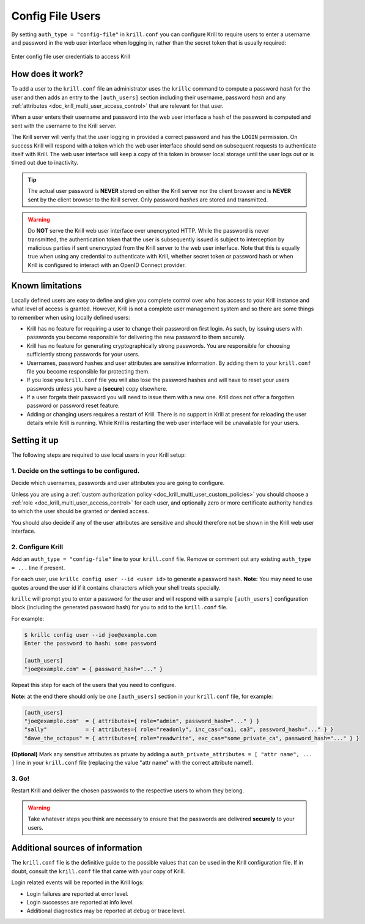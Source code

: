 .. _doc_krill_multi_user_config_file_provider:

Config File Users
=================

.. versionadded:: v0.9.0

By setting ``auth_type = "config-file"`` in ``krill.conf`` you can configure Krill
to require users to enter a username and password in the web user interface when
logging in, rather than the secret token that is usually required:

.. figure:: img/config-file-login.png
    :align: center
    :width: 100%
    :alt: Config file login screen

    Enter config file user credentials to access Krill

How does it work?
-----------------

To add a user to the ``krill.conf`` file an administrator uses the ``krillc``
command to compute a password *hash* for the user and then adds an entry to the
``[auth_users]`` section including their username, password *hash* and any :ref:`attributes <doc_krill_multi_user_access_control>`
that are relevant for that user.

When a user enters their username and password into the web user interface a 
hash of the password is computed and sent with the username to the Krill server.

The Krill server will verify that the user logging in provided a correct
password and has the ``LOGIN`` permission. On success Krill will respond with a
token which the web user interface should send on subsequent requests to
authenticate itself with Krill. The web user interface will keep a copy of this
token in browser local storage until the user logs out or is timed out due to
inactivity.

.. tip:: The actual user password is **NEVER** stored on either the Krill server
         nor the client browser and is **NEVER** sent by the client browser to
         the Krill server. Only password *hashes* are stored and transmitted.

.. warning:: Do **NOT** serve the Krill web user interface over unencrypted HTTP.
             While the password is never transmitted, the authentication token
             that the user is subsequently issued is subject to interception
             by malicious parties if sent unencrypted from the Krill server to
             the web user interface. Note that this is equally true when using
             any credential to authenticate with Krill, whether secret token
             or password hash or when Krill is configured to interact with an
             OpenID Connect provider.

Known limitations
-----------------

Locally defined users are easy to define and give you complete control over who
has access to your Krill instance and what level of access is granted. However,
Krill is not a complete user management system and so there are some things to
remember when using locally defined users:

- Krill has no feature for requiring a user to change their password on first
  login. As such, by issuing users with passwords you become responsible for
  delivering the new password to them securely.

- Krill has no feature for generating cryptographically strong passwords. You
  are responsible for choosing sufficiently strong passwords for your users.

- Usernames, password hashes and user attributes are sensitive information. By
  adding them to your ``krill.conf`` file you become responsible for protecting
  them.

- If you lose you ``krill.conf`` file you will also lose the password hashes
  and will have to reset your users passwords unless you have a (**secure**)
  copy elsewhere.

- If a user forgets their password you will need to issue them with a new one.
  Krill does not offer a forgotten password or password reset feature.

- Adding or changing users requires a restart of Krill. There is no support in
  Krill at present for reloading the user details while Krill is running.
  While Krill is restarting the web user interface will be unavailable for your
  users.

Setting it up
-------------

The following steps are required to use local users in your Krill setup:

1. Decide on the settings to be configured.
"""""""""""""""""""""""""""""""""""""""""""

Decide which usernames, passwords and user attributes you are going to
configure.

Unless you are using a :ref:`custom authorization policy <doc_krill_multi_user_custom_policies>`
you should choose a :ref:`role <doc_krill_multi_user_access_control>`
for each user, and optionally zero or more certificate authority handles
to which the user should be granted or denied access.

You should also decide if any of the user attributes are sensitive and
should therefore not be shown in the Krill web user interface.

2. Configure Krill
""""""""""""""""""

Add an ``auth_type = "config-file"`` line to your ``krill.conf`` file.
Remove or comment out any existing ``auth_type = ...`` line if present.

For each user, use ``krillc config user --id <user id>`` to generate a
password hash. **Note:** You may need to use quotes around the user id
if it contains characters which your shell treats specially.

``krillc`` will prompt you to enter a password for the user and will
respond with a sample ``[auth_users]`` configuration block (including the
generated password hash) for you to add to the ``krill.conf`` file.

For example:

.. code-block:: bash

   $ krillc config user --id joe@example.com
   Enter the password to hash: some password
   
   [auth_users]
   "joe@example.com" = { password_hash="..." }

Repeat this step for each of the users that you need to configure.

**Note:** at the end there should only be one ``[auth_users]`` section in
your ``krill.conf`` file, for example:

.. code-block:: bash
   
   [auth_users]
   "joe@example.com"  = { attributes={ role="admin", password_hash="..." } }
   "sally"            = { attributes={ role="readonly", inc_cas="ca1, ca3", password_hash="..." } }
   "dave_the_octopus" = { attributes={ role="readwrite", exc_cas="some_private_ca", password_hash="..." } }

**(Optional)** Mark any sensitive attributes as private by adding a
``auth_private_attributes = [ "attr name", ... ]`` line in your
``krill.conf`` file (replacing the value "attr name" with the correct
attribute name!).

3. Go!
""""""

Restart Krill and deliver the chosen passwords to the respective users to
whom they belong.

.. Warning:: Take whatever steps you think are necessary to ensure that the
             passwords are delivered **securely** to your users.

Additional sources of information
---------------------------------

The ``krill.conf`` file is the definitive guide to the possible values that
can be used in the Krill configuration file. If in doubt, consult the 
``krill.conf`` file that came with your copy of Krill.

Login related events will be reported in the Krill logs:

- Login failures are reported at error level.
- Login successes are reported at info level.
- Additional diagnostics may be reported at debug or trace level.